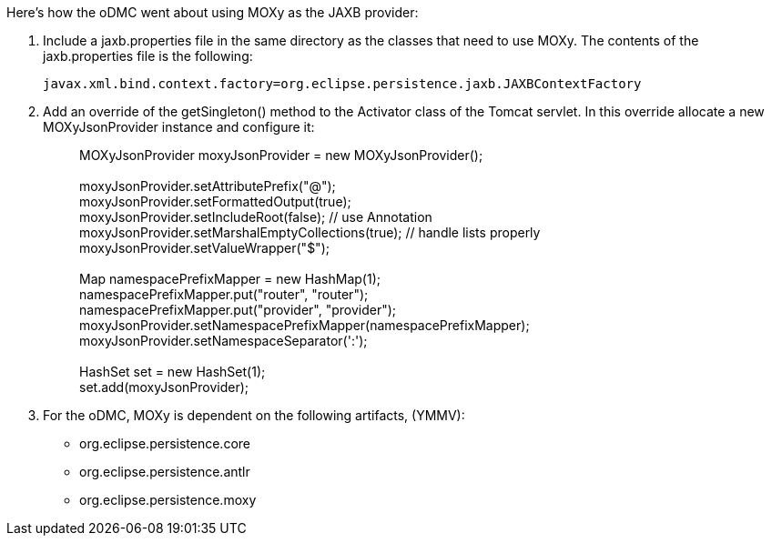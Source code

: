 Here's how the oDMC went about using MOXy as the JAXB provider:

1.  Include a jaxb.properties file in the same directory as the classes
that need to use MOXy. The contents of the jaxb.properties file is the
following:
+
------------------------------------------------------------------------------
javax.xml.bind.context.factory=org.eclipse.persistence.jaxb.JAXBContextFactory
------------------------------------------------------------------------------
2.  Add an override of the getSingleton() method to the Activator class
of the Tomcat servlet. In this override allocate a new MOXyJsonProvider
instance and configure it:
+
______________________________________________________________________________
MOXyJsonProvider moxyJsonProvider = new MOXyJsonProvider(); +
 +
 moxyJsonProvider.setAttributePrefix("@"); +
 moxyJsonProvider.setFormattedOutput(true); +
 moxyJsonProvider.setIncludeRoot(false); // use Annotation +
 moxyJsonProvider.setMarshalEmptyCollections(true); // handle lists
properly +
 moxyJsonProvider.setValueWrapper("$"); +
 +
 Map namespacePrefixMapper = new HashMap(1); +
 namespacePrefixMapper.put("router", "router"); +
 namespacePrefixMapper.put("provider", "provider"); +
 moxyJsonProvider.setNamespacePrefixMapper(namespacePrefixMapper); +
 moxyJsonProvider.setNamespaceSeparator(':'); +
 +
 HashSet set = new HashSet(1); +
 set.add(moxyJsonProvider);
______________________________________________________________________________
3.  For the oDMC, MOXy is dependent on the following artifacts, (YMMV):
* org.eclipse.persistence.core
* org.eclipse.persistence.antlr
* org.eclipse.persistence.moxy

